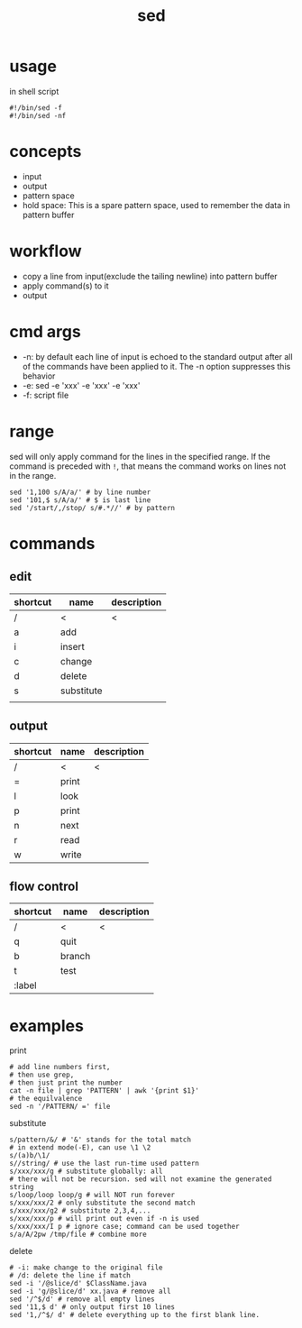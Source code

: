 #+TITLE: sed

* usage
in shell script

#+begin_src shell
#!/bin/sed -f
#!/bin/sed -nf
#+end_src

* concepts
 * input
 * output
 * pattern space
 * hold space: This is a spare pattern space, used to remember the data in pattern buffer

* workflow
 * copy a line from input(exclude the tailing newline) into pattern buffer
 * apply command(s) to it
 * output

* cmd args
 * -n: by default each line of input is echoed to the standard output after all of the commands have been applied to it. The -n option suppresses this behavior
 * -e: sed -e 'xxx' -e 'xxx' -e 'xxx'
 * -f: script file

* range
sed will only apply command for the lines in the specified range.
If the command is preceded with =!=, that means the command works on lines not in the range.

#+begin_src shell
sed '1,100 s/A/a/' # by line number
sed '101,$ s/A/a/' # $ is last line
sed '/start/,/stop/ s/#.*//' # by pattern
#+end_src

* commands

** edit

| shortcut | name       | description |
|----------+------------+-------------|
| /        | <          | <           |
| a        | add        |             |
| i        | insert     |             |
| c        | change     |             |
| d        | delete     |             |
| s        | substitute |             |
|          |            |             |

** output

| shortcut | name  | description |
|----------+-------+-------------|
| /        | <     | <           |
| =        | print |             |
| l        | look  |             |
| p        | print |             |
| n        | next  |             |
| r        | read  |             |
| w        | write |             |

** flow control

| shortcut | name   | description |
|----------+--------+-------------|
| /        | <      | <           |
| q        | quit   |             |
| b        | branch |             |
| t        | test   |             |
| :label   |        |             |

* examples

print

#+begin_src shell
# add line numbers first,
# then use grep,
# then just print the number
cat -n file | grep 'PATTERN' | awk '{print $1}'
# the equilvalence
sed -n '/PATTERN/ =' file
#+end_src

substitute

#+begin_src shell
s/pattern/&/ # '&' stands for the total match
# in extend mode(-E), can use \1 \2
s/(a)b/\1/
s//string/ # use the last run-time used pattern
s/xxx/xxx/g # substitute globally: all
# there will not be recursion. sed will not examine the generated string
s/loop/loop loop/g # will NOT run forever
s/xxx/xxx/2 # only substitute the second match
s/xxx/xxx/g2 # substitute 2,3,4,...
s/xxx/xxx/p # will print out even if -n is used
s/xxx/xxx/I p # ignore case; command can be used together
s/a/A/2pw /tmp/file # combine more
#+end_src

delete

#+begin_src shell
# -i: make change to the original file
# /d: delete the line if match
sed -i '/@slice/d' $ClassName.java
sed -i 'g/@slice/d' xx.java # remove all
sed '/^$/d' # remove all empty lines
sed '11,$ d' # only output first 10 lines
sed '1,/^$/ d' # delete everything up to the first blank line.
#+end_src
